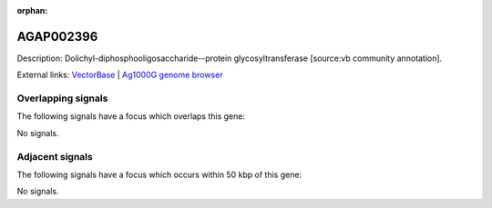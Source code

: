 :orphan:

AGAP002396
=============





Description: Dolichyl-diphosphooligosaccharide--protein glycosyltransferase [source:vb community annotation].

External links:
`VectorBase <https://www.vectorbase.org/Anopheles_gambiae/Gene/Summary?g=AGAP002396>`_ |
`Ag1000G genome browser <https://www.malariagen.net/apps/ag1000g/phase1-AR3/index.html?genome_region=2R:20906137-20909870#genomebrowser>`_

Overlapping signals
-------------------

The following signals have a focus which overlaps this gene:



No signals.



Adjacent signals
----------------

The following signals have a focus which occurs within 50 kbp of this gene:



No signals.


